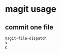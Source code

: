 * magit usage
:PROPERTIES:
:CUSTOM_ID: magit-usage
:END:
** commit one file
:PROPERTIES:
:CUSTOM_ID: commit-one-file
:END:
#+begin_src lisp
magit-file-dispatch
s
C
#+end_src
